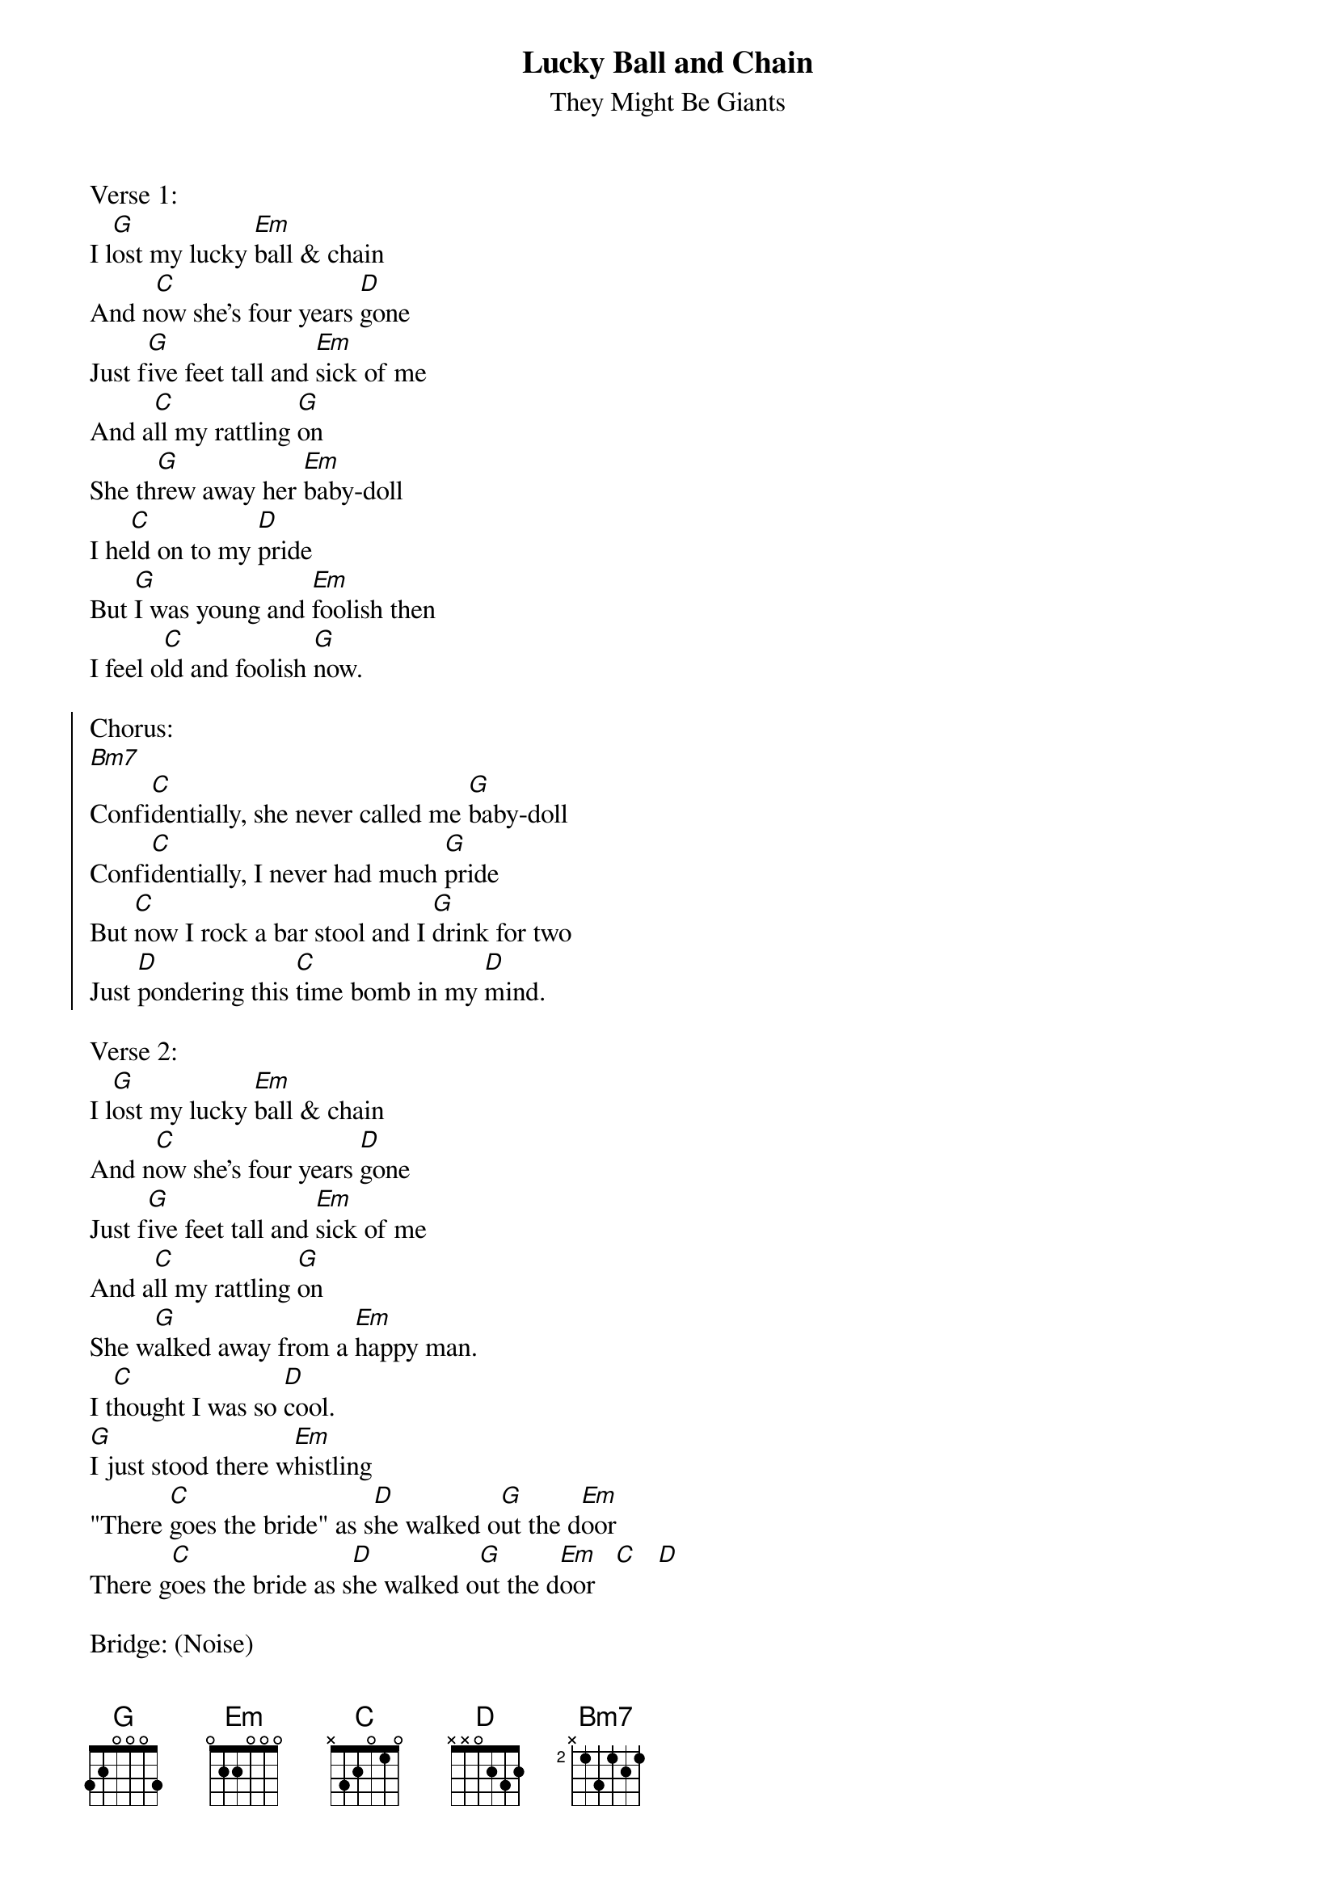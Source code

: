 {t:Lucky Ball and Chain}
{st:They Might Be Giants}

Verse 1:
I l[G]ost my lucky [Em]ball & chain
And n[C]ow she's four years [D]gone
Just f[G]ive feet tall and [Em]sick of me
And a[C]ll my rattling [G]on
She th[G]rew away her [Em]baby-doll
I he[C]ld on to my [D]pride
But [G]I was young and [Em]foolish then
I feel o[C]ld and foolish [G]now.

{soc}
Chorus:
[Bm7]
Confi[C]dentially, she never called me [G]baby-doll
Confi[C]dentially, I never had much [G]pride
But [C]now I rock a bar stool and I [G]drink for two
Just [D]pondering this [C]time bomb in my [D]mind.
{eoc}

Verse 2:
I l[G]ost my lucky [Em]ball & chain
And n[C]ow she's four years [D]gone
Just f[G]ive feet tall and [Em]sick of me
And a[C]ll my rattling [G]on
She w[G]alked away from a [Em]happy man.
I t[C]hought I was so [D]cool.
[G]I just stood there w[Em]histling
"There [C]goes the bride" as s[D]he walked o[G]ut the d[Em]oor
There g[C]oes the bride as s[D]he walked o[G]ut the d[Em]oor   [C]   [D]

Bridge: (Noise)

Verse 3:
I could shake my tiny fist
And swear I wasn't wrong,
But what's the sense in arguing
When you're all alone?
Sure as you can't steer a train
You can't change your fate
When she told me off that day
I knew I'd lost my home.

{soc}
Chorus:

Confidentially, I never told you of her charms.
Confidentially, we never had a home,
But this railroad apartment was the perfect place
When she'd sit and hold me in her arms.
{eoc}

Repeat 2nd verse
There g[C]oes the bride as s[D]he walked o[G]ut the d[Em]oor  [C]   [D]
